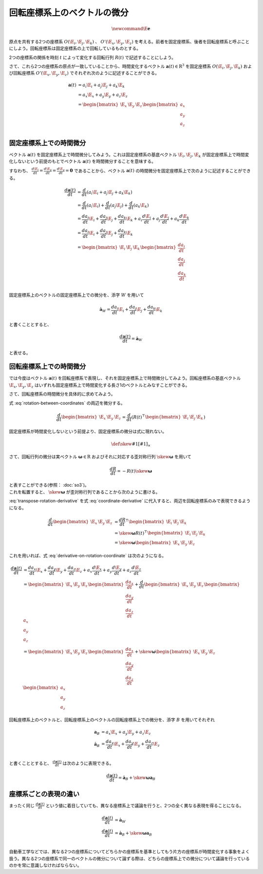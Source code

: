 回転座標系上のベクトルの微分
============================

.. math::
   \newcommand{\E}{\mathbf{e}}

原点を共有する2つの座標系 :math:`O(\E_{i}, \E_{j}, \E_{k})` 、 :math:`O'(\E_{x}, \E_{y}, \E_{z})` を考える。前者を固定座標系、後者を回転座標系と呼ぶことにしよう。回転座標系は固定座標系の上で回転しているものとする。

2つの座標系の関係を時刻 :math:`t` によって変化する回転行列 :math:`R(t)` で記述することにしよう。

.. math::
    \begin{bmatrix} \E_{x} & \E_{y} & \E_{z} \end{bmatrix} = R(t)^{\top}\begin{bmatrix} \E_{i} & \E_{j} & \E_{k} \end{bmatrix}
    :label: rotation-between-coordinates

さて、これら2つの座標系の原点が一致していることから、時間変化するベクトル :math:`\mathbf{a}(t) \in \mathrm{R}^{3}` を固定座標系 :math:`O(\E_{i}, \E_{j}, \E_{k})` および回転座標系 :math:`O'(\E_{x}, \E_{y}, \E_{z})` でそれぞれ次のように記述することができる。

.. math::
   \begin{align}
        \mathbf{a}(t)
        &= a_{i}\E_{i} + a_{j}\E_{j} + a_{k}\E_{k}  \\
        &= a_{x}\E_{x} + a_{y}\E_{y} + a_{z}\E_{z}  \\
        &= \begin{bmatrix} \E_{x} & \E_{y} & \E_{z} \end{bmatrix} \begin{bmatrix} a_{x} \\ a_{y} \\ a_{z} \end{bmatrix} \\
   \end{align}

固定座標系上での時間微分
------------------------

ベクトル :math:`\mathbf{a}(t)` を固定座標系上で時間微分してみよう。これは固定座標系の基底ベクトル :math:`\E_{i}, \E_{j}, \E_{k}` が固定座標系上で時間変化しないという前提のもとでベクトル :math:`\mathbf{a}(t)` を時間微分することを意味する。

すなわち、 :math:`\frac{d \E_{i}}{d t} = \frac{d \E_{y}}{d t} = \frac{d \E_{y}}{d t} = \mathbf{0}` であることから、ベクトル :math:`\mathbf{a}(t)` の時間微分を固定座標系上で次のように記述することができる。

.. math::
   \frac{d \mathbf{a}(t)}{d t}
   &= \frac{d}{d t}(a_{i}\E_{i} + a_{j}\E_{j} + a_{k}\E_{k}) \\
   &= \frac{d}{d t}(a_{i}\E_{i}) + \frac{d}{d t}(a_{j}\E_{j}) + \frac{d}{d t}(a_{k}\E_{k}) \\
   &= \frac{d a_{i}}{d t}\E_{i} + \frac{d a_{j}}{d t}\E_{j} + \frac{d a_{k}}{d t}\E_{k}
    + a_{i}\frac{d \E_{i}}{d t} + a_{j}\frac{d \E_{j}}{d t} + a_{k}\frac{d \E_{k}}{d t} \\
   &= \frac{d a_{i}}{d t}\E_{i} + \frac{d a_{j}}{d t}\E_{j} + \frac{d a_{k}}{d t}\E_{k}  \\
   &= \begin{bmatrix} \E_{i} & \E_{j} & \E_{k} \end{bmatrix} \begin{bmatrix} \frac{d a_{i}}{dt} \\ \frac{d a_{j}}{dt} \\ \frac{d a_{k}}{dt} \end{bmatrix} \\

固定座標系上のベクトルの固定座標系上での微分を、添字 :math:`W` を用いて

.. math::
   \dot{\mathbf{a}}_{W} = \frac{d a_{i}}{dt}\E_{i} + \frac{d a_{j}}{dt}\E_{j} + \frac{d a_{k}}{dt}\E_{k}

と書くこととすると、

.. math::
   \frac{d \mathbf{a}(t)}{d t} = \dot{\mathbf{a}}_{W}

と表せる。

回転座標系上での時間微分
------------------------

では今度はベクトル :math:`\mathbf{a}(t)` を回転座標系で表現し、それを固定座標系上で時間微分してみよう。回転座標系の基底ベクトル :math:`\E_{x}, \E_{y}, \E_{z}` はいずれも固定座標系上で時間変化する長さ1のベクトルとみなすことができる。

.. math::
   \frac{d \mathbf{a}(t)}{d t}
   &= \frac{d}{d t}(a_{x}\E_{x} + a_{y}\E_{y} + a_{z}\E_{z})  \\
   &= \frac{d a_{x}}{d t}\E_{x} + \frac{d a_{y}}{d t}\E_{y} + \frac{d a_{z}}{d t}\E_{z}
    + a_{x}\frac{d \E_{x}}{d t} + a_{y}\frac{d \E_{y}}{d t} + a_{z}\frac{d \E_{z}}{d t}
   :label: derivative-on-rotation-coordinate

さて、回転座標系の時間微分を具体的に求めてみよう。

式 :eq:`rotation-between-coordinates` の両辺を微分する。

.. math::
    \frac{d}{d t} \begin{bmatrix} \E_{x} & \E_{y} & \E_{z} \end{bmatrix} =
    \frac{d }{d t} \left( R(t)^{\top}\begin{bmatrix} \E_{i} & \E_{j} & \E_{k} \end{bmatrix} \right)


固定座標系が時間変化しないという前提より、固定座標系の微分は式に現れない。

.. math::
    \frac{d}{d t} \begin{bmatrix} \E_{x} & \E_{y} & \E_{z} \end{bmatrix} =
    \frac{d R}{d t}^{\top}\begin{bmatrix} \E_{i} & \E_{j} & \E_{k} \end{bmatrix}
   :label: coordinate-derivative

.. math::
    \def\skew#1{{\left[ #1 \right]_{\times}}}

さて、回転行列の微分は実ベクトル :math:`\mathbf{\omega} \in \mathrm{R}` およびそれに対応する歪対称行列 :math:`\skew{\mathbf{\omega}}` を用いて

.. math::
   \frac{d R}{d t} = -R(t)\skew{\mathbf{\omega}}

| と表すことができる(参照： :doc:`so3`)。
| これを転置すると、 :math:`\skew{\mathbf{\omega}}` が歪対称行列であることから次のように書ける。

.. math::
   \frac{d R}{d t}^{\top} &= -(R(t)\skew{\mathbf{\omega}})^{\top}  \\
                          &= -\skew{\mathbf{\omega}}^{\top}R(t)^{\top}  \\
                          &= \skew{\mathbf{\omega}}R(t)^{\top} \\
   :label: transpose-rotation-derivative

:eq:`transpose-rotation-derivative` を式 :eq:`coordinate-derivative` に代入すると、両辺を回転座標系のみで表現できるようになる。

.. math::
    \frac{d}{d t} \begin{bmatrix} \E_{x} & \E_{y} & \E_{z} \end{bmatrix}
    &= \frac{d R}{d t}^{\top}\begin{bmatrix} \E_{i} & \E_{j} & \E_{k} \end{bmatrix}  \\
    &= \skew{\mathbf{\omega}} R(t)^{\top}\begin{bmatrix} \E_{i} & \E_{j} & \E_{k} \end{bmatrix}  \\
    &= \skew{\mathbf{\omega}} \begin{bmatrix} \E_{x} & \E_{y} & \E_{z} \end{bmatrix}

これを用いれば、式 :eq:`derivative-on-rotation-coordinate` は次のようになる。

.. math::
   \frac{d \mathbf{a}(t)}{d t}
   &= \frac{d a_{x}}{d t}\E_{x} + \frac{d a_{y}}{d t}\E_{y} + \frac{d a_{z}}{d t}\E_{z}
    + a_{x}\frac{d \E_{x}}{d t} + a_{y}\frac{d \E_{y}}{d t} + a_{z}\frac{d \E_{z}}{d t} \\
   &= \begin{bmatrix} \E_{x} & \E_{y} & \E_{z} \end{bmatrix} \begin{bmatrix} \frac{d a_{x}}{dt} \\ \frac{d a_{y}}{dt} \\ \frac{d a_{z}}{dt} \end{bmatrix}
   + \frac{d}{dt} \begin{bmatrix} \E_{x} & \E_{y} & \E_{z} \end{bmatrix} \begin{bmatrix} a_{x} \\ a_{y} \\ a_{z} \end{bmatrix}  \\
   &= \begin{bmatrix} \E_{x} & \E_{y} & \E_{z} \end{bmatrix} \begin{bmatrix} \frac{d a_{x}}{dt} \\ \frac{d a_{y}}{dt} \\ \frac{d a_{z}}{dt} \end{bmatrix}
   + \skew{\mathbf{\omega}} \begin{bmatrix} \E_{x} & \E_{y} & \E_{z} \end{bmatrix} \begin{bmatrix} a_{x} \\ a_{y} \\ a_{z} \end{bmatrix}

回転座標系上のベクトルと、回転座標系上のベクトルの回転座標系上での微分を、添字 :math:`B` を用いてそれぞれ

.. math::
   \mathbf{a}_{B} &= a_{x} \E_{x} + a_{y} \E_{y} + a_{z} \E_{z} \\
   \dot{\mathbf{a}}_{B} &= \frac{d a_{x}}{dt}\E_{x} + \frac{d a_{y}}{dt}\E_{y} + \frac{d a_{z}}{dt}\E_{z} \\

と書くこととすると、 :math:`\frac{d \mathbf{a}(t)}{d t}` は次のように表現できる。

.. math::
   \frac{d \mathbf{a}(t)}{d t} = \dot{\mathbf{a}}_{B} + \skew{\mathbf{\omega}} \mathbf{a}_{B}

座標系ごとの表現の違い
----------------------

まったく同じ :math:`\frac{d \mathbf{a}(t)}{d t}` という値に着目していても、異なる座標系上で議論を行うと、2つの全く異なる表現を得ることになる。

.. math::
   \frac{d \mathbf{a}(t)}{d t} &= \dot{\mathbf{a}}_{W}  \\
   \frac{d \mathbf{a}(t)}{d t} &= \dot{\mathbf{a}}_{B} + \skew{\mathbf{\omega}} \mathbf{a}_{B}  \\

自動車工学などでは、異なる2つの座標系についてどちらかの座標系を基準としてもう片方の座標系が時間変化する事象をよく扱う。異なる2つの座標系で同一のベクトルの微分について論ずる際は、どちらの座標系上での微分について議論を行っているのかを常に意識しなければならない。
